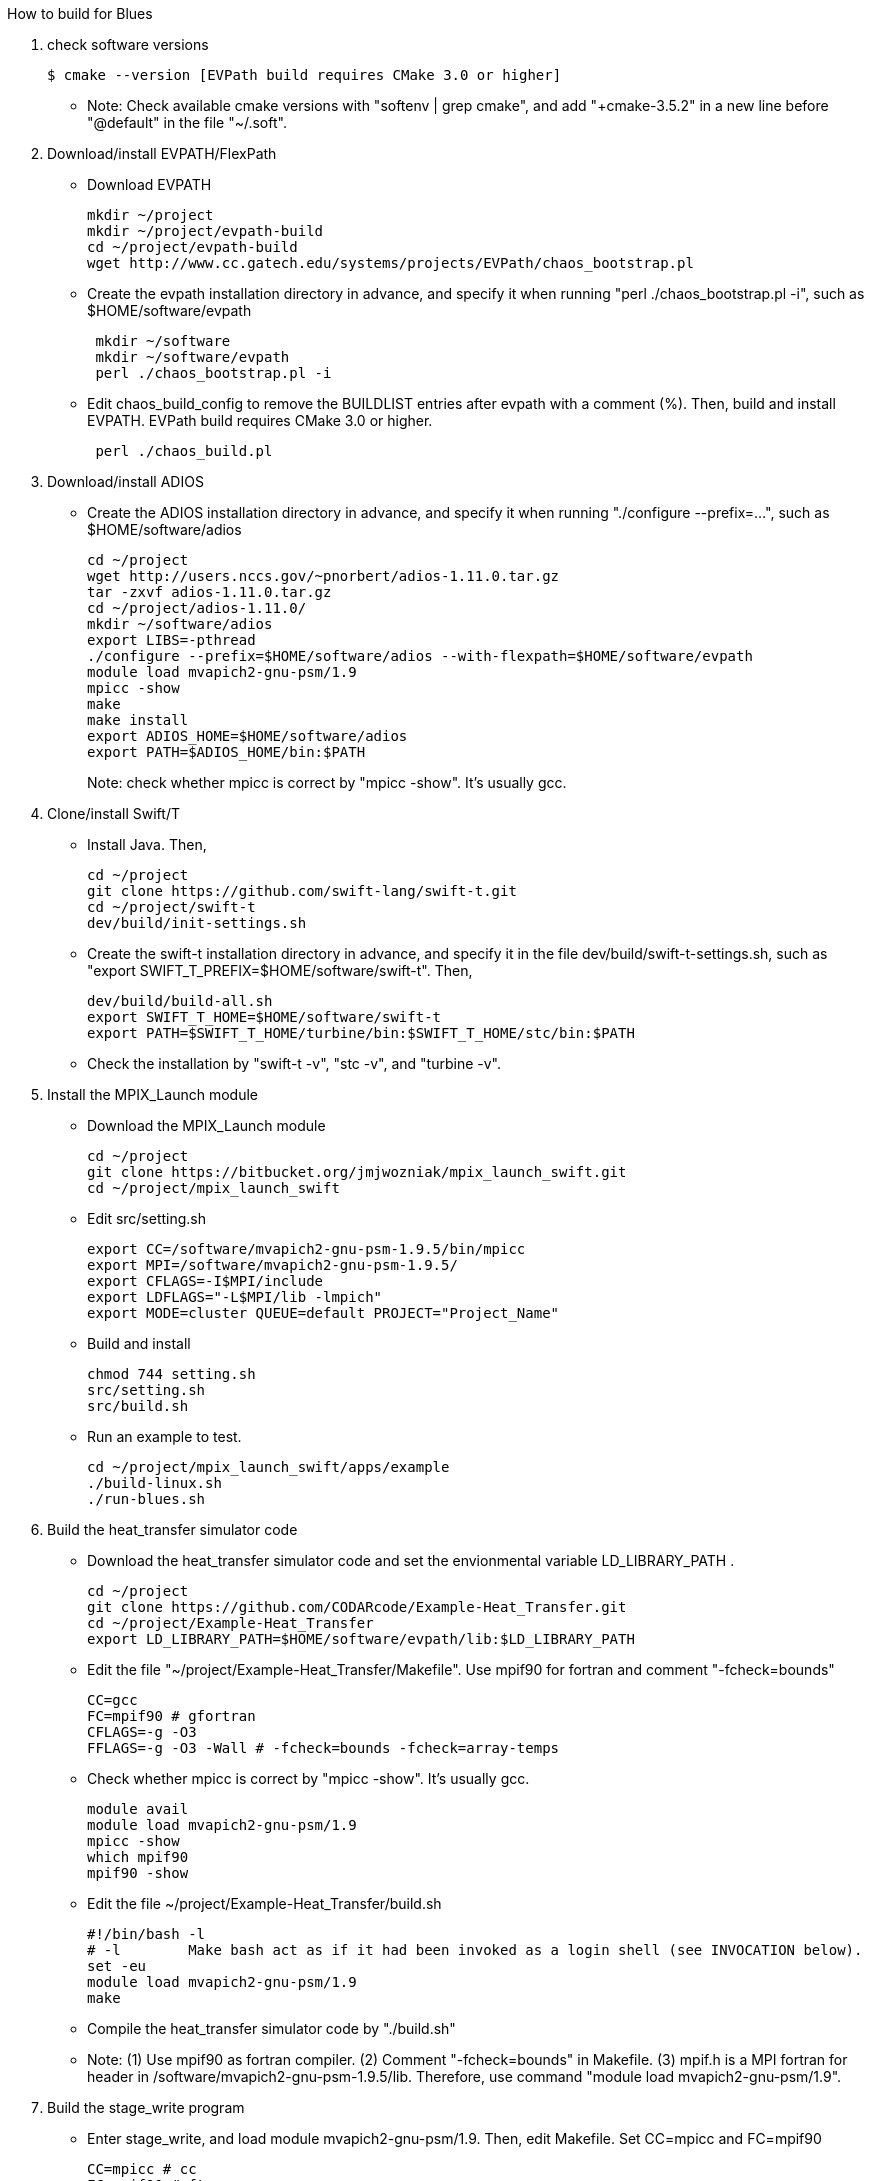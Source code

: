 How to build for Blues

1. check software versions
+
 $ cmake --version [EVPath build requires CMake 3.0 or higher]
+
** Note: Check available cmake versions with "softenv | grep cmake", and add "+cmake-3.5.2" in a new line before "@default" in the file "~/.soft".

2. Download/install EVPATH/FlexPath

** Download EVPATH
+
 mkdir ~/project
 mkdir ~/project/evpath-build
 cd ~/project/evpath-build
 wget http://www.cc.gatech.edu/systems/projects/EVPath/chaos_bootstrap.pl
+
** Create the evpath installation directory in advance, and specify it when running "perl ./chaos_bootstrap.pl -i", such as $HOME/software/evpath
+
----
 mkdir ~/software
 mkdir ~/software/evpath
 perl ./chaos_bootstrap.pl -i
----
+
** Edit chaos_build_config to remove the BUILDLIST entries after evpath with a comment (%). Then, build and install EVPATH. EVPath build requires CMake 3.0 or higher.
+
----
 perl ./chaos_build.pl
----
+

3. Download/install ADIOS
** Create the ADIOS installation directory in advance, and specify it when running "./configure --prefix=...", such as $HOME/software/adios
+
 cd ~/project
 wget http://users.nccs.gov/~pnorbert/adios-1.11.0.tar.gz
 tar -zxvf adios-1.11.0.tar.gz
 cd ~/project/adios-1.11.0/
 mkdir ~/software/adios
 export LIBS=-pthread
 ./configure --prefix=$HOME/software/adios --with-flexpath=$HOME/software/evpath
 module load mvapich2-gnu-psm/1.9
 mpicc -show
 make
 make install
 export ADIOS_HOME=$HOME/software/adios
 export PATH=$ADIOS_HOME/bin:$PATH
+

Note: check whether mpicc is correct by "mpicc -show". It's usually gcc.

4. Clone/install Swift/T
** Install Java. Then,
+
 cd ~/project
 git clone https://github.com/swift-lang/swift-t.git
 cd ~/project/swift-t
 dev/build/init-settings.sh
+
** Create the swift-t installation directory in advance, and specify it in the file dev/build/swift-t-settings.sh, such as "export SWIFT_T_PREFIX=$HOME/software/swift-t". Then,
+
 dev/build/build-all.sh
 export SWIFT_T_HOME=$HOME/software/swift-t
 export PATH=$SWIFT_T_HOME/turbine/bin:$SWIFT_T_HOME/stc/bin:$PATH
+
** Check the installation by "swift-t -v", "stc -v", and "turbine -v".

5. Install the MPIX_Launch module
** Download the MPIX_Launch module
+
 cd ~/project
 git clone https://bitbucket.org/jmjwozniak/mpix_launch_swift.git
 cd ~/project/mpix_launch_swift
+
** Edit src/setting.sh
+
 export CC=/software/mvapich2-gnu-psm-1.9.5/bin/mpicc
 export MPI=/software/mvapich2-gnu-psm-1.9.5/
 export CFLAGS=-I$MPI/include
 export LDFLAGS="-L$MPI/lib -lmpich"
 export MODE=cluster QUEUE=default PROJECT="Project_Name"
+
** Build and install
+
 chmod 744 setting.sh
 src/setting.sh
 src/build.sh
+
** Run an example to test.
+
 cd ~/project/mpix_launch_swift/apps/example
 ./build-linux.sh
 ./run-blues.sh
+

6. Build the heat_transfer simulator code
** Download the heat_transfer simulator code and set the envionmental variable LD_LIBRARY_PATH .
+
 cd ~/project
 git clone https://github.com/CODARcode/Example-Heat_Transfer.git
 cd ~/project/Example-Heat_Transfer
 export LD_LIBRARY_PATH=$HOME/software/evpath/lib:$LD_LIBRARY_PATH
+
** Edit the file "~/project/Example-Heat_Transfer/Makefile". Use mpif90 for fortran and comment "-fcheck=bounds"
+
 CC=gcc
 FC=mpif90 # gfortran
 CFLAGS=-g -O3
 FFLAGS=-g -O3 -Wall # -fcheck=bounds -fcheck=array-temps
+
** Check whether mpicc is correct by "mpicc -show". It's usually gcc.
+
 module avail
 module load mvapich2-gnu-psm/1.9
 mpicc -show
 which mpif90
 mpif90 -show
+
** Edit the file ~/project/Example-Heat_Transfer/build.sh
+
 #!/bin/bash -l
 # -l        Make bash act as if it had been invoked as a login shell (see INVOCATION below).
 set -eu
 module load mvapich2-gnu-psm/1.9
 make
+
** Compile the heat_transfer simulator code by "./build.sh"

** Note: (1) Use mpif90 as fortran compiler. (2) Comment "-fcheck=bounds" in Makefile. (3) mpif.h is a MPI fortran for header in /software/mvapich2-gnu-psm-1.9.5/lib. Therefore, use command "module load mvapich2-gnu-psm/1.9".

7. Build the stage_write program
** Enter stage_write, and load module mvapich2-gnu-psm/1.9. Then, edit Makefile. Set CC=mpicc and FC=mpif90
+
 CC=mpicc # cc
 FC=mpif90 # ftn
 CFLAGS=-g -O3
 FFLAGS=-g -Wall -fcheck=bounds #-fcheck=array-temps
+
** Compile and test stage_write
+
 make -j
 mpiexec -n 2 stage_write
+
** Note: use "export LD_LIBRARY_PATH=$HOME/software/evpath/lib:$LD_LIBRARY_PATH" instead of "export LD_LIBRARY_PATH=$HOME/software/evpath/lib" to avoid breaking LD_LIBRARY_PATH=/software/mvapich2-gnu-psm-1.9.5/lib.

8. Edit run-workflow.sh
** Enter the Example-Heat_Transfer directory, and edit run-workflow.sh .
+
 # USER: Set these to the correct locations:
 LAUNCH=$HOME/project/mpix_launch_swift/src
 EVPATH=$HOME/software/evpath
+

9. Run ./run-workflow.sh
** Usage: ./run-workflow.sh PROCS [DATASPACES|FLEXPATH|MPI], such as "./run-workflow.sh 16 FLEXPATH" with output as below.
+
 swift: launching: ./heat_transfer_adios2
 swift: launching: stage_write/stage_write
 size: 6
 Input stream            = heat.bp
 Output stream           = staged.bp
 Read method             = FLEXPATH (id=5)
 Read method parameters  = "max_chunk_size=100; app_id =32767; 
 verbose= 3;poll_interval  =  100;"
 Write method            = MPI
 Write method parameters = ""
 Variable to transform   = ""
 Transform parameters    = ""
 Waiting to open stream heat.bp...
  Process number        : 4 x 3
  Array size per process at first step: 40 x 50
 Step    1:
 Writing:  filename               size(GB)    io_time(sec)      GB/s
 Step   1: heat.bp                   0.0000         0.170         0.000
 Step    2:
 rank 1: position in 2-D space = 1,0
 rank 1: ldims   in 2-D space = 50,160
 rank 1: offsets in 2-D space = 50,0
 rank 1: position in 2-D space = 1,0
 rank 1: ldims   in 2-D space = 50,160
 rank 1: offsets in 2-D space = 50,0
 File info:
   current step:   0
   last step:      1
   # of variables: 13:
 Group name is heat
 Get info on variable 0: gndx
     integer    gndx	scalar
 Get info on variable 1: gndy
     integer    gndy	scalar
 Get info on variable 2: /info/nproc
     integer    /info/nproc	scalar
 Get info on variable 3: /info/npx
     integer    /info/npx	scalar
 Get info on variable 4: /info/npy
     integer    /info/npy	scalar
 Get info on variable 5: offx
     integer    offx	scalar
 Get info on variable 6: offy
     integer    offy	scalar
 Get info on variable 7: ndx
     integer    ndx	scalar
 Get info on variable 8: ndy
     integer    ndy	scalar
 Get info on variable 9: step
     integer    step	scalar
 Get info on variable 10: iterations
     integer    iterations	scalar
 Get info on variable 11: T
     double     T[150, 160] :
 rank 0: position in 2-D space = 0,0
 rank 0: ldims   in 2-D space = 50,160
 rank 0: offsets in 2-D space = 0,0
 Get info on variable 12: dT
     double     dT[150, 160] :
 rank 0: position in 2-D space = 0,0
 rank 0: ldims   in 2-D space = 50,160
 rank 0: offsets in 2-D space = 0,0
 Rank 0: allocate 1 MB for output buffer
 Rank 0: allocate 0.0611572 MB for input buffer
 rank 0: Define scalar path="(null)" name="gndx"
 rank 0: Define scalar path="(null)" name="gndy"
 rank 0: Define scalar path="/info" name="nproc"
 rank 0: Define scalar path="/info" name="npx"
 rank 0: Define scalar path="/info" name="npy"
 rank 0: Define scalar path="(null)" name="offx"
 rank 0: Define scalar path="(null)" name="offy"
 rank 0: Define scalar path="(null)" name="ndx"
 rank 0: Define scalar path="(null)" name="ndy"
 rank 0: Define scalar path="(null)" name="step"
 rank 0: Define scalar path="(null)" name="iterations"
 rank 0: Define variable path="(null)" name="T"  gdims=150,160  ldims=50,160  offs=0,0
 rank 1: Define variable path="(null)" name="T"  gdims=150,160  ldims=50,160  offs=50,0
 rank 0: Define variable path="(null)" name="dT"  gdims=150,160  ldims=50,160  offs=0,0
 rank 1: Define variable path="(null)" name="dT"  gdims=150,160  ldims=50,160  offs=50,0
 rank 2: position in 2-D space = 2,0
 rank 2: ldims   in 2-D space = 50,160
 rank 2: offsets in 2-D space = 100,0
 rank 2: position in 2-D space = 2,0
 rank 2: ldims   in 2-D space = 50,160
 rank 2: offsets in 2-D space = 100,0
 rank 2: Define variable path="(null)" name="T"  gdims=150,160  ldims=50,160  offs=100,0
 rank 2: Define variable path="(null)" name="dT"  gdims=150,160  ldims=50,160  offs=100,0
 rank 0: Write variable 0: gndx
 rank 0: Write variable 1: gndy
 rank 0: Write variable 2: /info/nproc
 rank 0: Write variable 3: /info/npx
 rank 0: Write variable 4: /info/npy
 rank 0: Write variable 5: offx
 rank 0: Write variable 6: offy
 rank 0: Write variable 7: ndx
 rank 0: Write variable 8: ndy
 rank 0: Write variable 9: step
 rank 0: Write variable 10: iterations
 rank 0: Write variable 11: T
 rank 0: Write variable 12: dT
 rank 1: Write variable 11: T
 rank 2: Write variable 11: T
 rank 1: Write variable 12: dT
 rank 2: Write variable 12: dT
 Step   2: heat.bp                   0.0000         0.089         0.000
 Step    3:
 rank 1: position in 2-D space = 1,0
 rank 1: ldims   in 2-D space = 50,160
 rank 1: offsets in 2-D space = 50,0
 rank 1: position in 2-D space = 1,0
 rank 1: ldims   in 2-D space = 50,160
 rank 1: offsets in 2-D space = 50,0
 rank 1: Define variable path="(null)" name="T"  gdims=150,160  ldims=50,160  offs=50,0
 rank 2: position in 2-D space = 2,0
 rank 2: ldims   in 2-D space = 50,160
 rank 1: Define variable path="(null)" name="dT"  gdims=150,160  ldims=50,160  offs=50,0
 rank 2: offsets in 2-D space = 100,0
 rank 2: position in 2-D space = 2,0
 rank 2: ldims   in 2-D space = 50,160
 rank 2: offsets in 2-D space = 100,0
 rank 2: Define variable path="(null)" name="T"  gdims=150,160  ldims=50,160  offs=100,0
 File info:
   current step:   1
   last step:      1
   # of variables: 13:
 Get info on variable 0: gndx
     integer    gndx	scalar
 Get info on variable 1: gndy
     integer    gndy	scalar
 Get info on variable 2: /info/nproc
     integer    /info/nproc	scalar
 Get info on variable 3: /info/npx
     integer    /info/npx	scalar
 Get info on variable 4: /info/npy
     integer    /info/npy	scalar
 Get info on variable 5: offx
     integer    offx	scalar
 Get info on variable 6: offy
     integer    offy	scalar
 Get info on variable 7: ndx
     integer    ndx	scalar
 Get info on variable 8: ndy
     integer    ndy	scalar
 Get info on variable 9: step
     integer    step	scalar
 Get info on variable 10: iterations
     integer    iterations	scalar
 Get info on variable 11: T
     double     T[150, 160] :
 rank 0: position in 2-D space = 0,0
 rank 0: ldims   in 2-D space = 50,160
 rank 0: offsets in 2-D space = 0,0
 Get info on variable 12: dT
     double     dT[150, 160] :
 rank 0: position in 2-D space = 0,0
 rank 0: ldims   in 2-D space = 50,160
 rank 0: offsets in 2-D space = 0,0
 Rank 0: allocate 0.0611572 MB for input buffer
 rank 0: Define scalar path="(null)" name="gndx"
 rank 0: Define scalar path="(null)" name="gndy"
 rank 0: Define scalar path="/info" name="nproc"
 rank 0: Define scalar path="/info" name="npx"
 rank 0: Define scalar path="/info" name="npy"
 rank 0: Define scalar path="(null)" name="offx"
 rank 0: Define scalar path="(null)" name="offy"
 rank 0: Define scalar path="(null)" name="ndx"
 rank 0: Define scalar path="(null)" name="ndy"
 rank 0: Define scalar path="(null)" name="step"
 rank 0: Define scalar path="(null)" name="iterations"
 rank 0: Define variable path="(null)" name="T"  gdims=150,160  ldims=50,160  offs=0,0
 rank 0: Define variable path="(null)" name="dT"  gdims=150,160  ldims=50,160  offs=0,0
 rank 0: Write variable 0: gndx
 rank 0: Write variable 1: gndy
 rank 0: Write variable 2: /info/nproc
 rank 0: Write variable 3: /info/npx
 rank 0: Write variable 4: /info/npy
 rank 0: Write variable 5: offx
 rank 0: Write variable 6: offy
 rank 0: Write variable 7: ndx
 rank 0: Write variable 8: ndy
 rank 0: Write variable 9: step
 rank 0: Write variable 10: iterations
 rank 2: Define variable path="(null)" name="dT"  gdims=150,160  ldims=50,160  offs=100,0
 rank 2: Write variable 11: T
 rank 1: Write variable 11: T
 rank 0: Write variable 11: T
 rank 2: Write variable 12: dT
 rank 1: Write variable 12: dT
 rank 0: Write variable 12: dT
 Step   3: heat.bp                   0.0000         0.000         0.000
 Step    4:
 Step   4: heat.bp                   0.0000         0.078         0.000
 Step    5:
 File info:
   current step:   2
   last step:      3
   # of variables: 13:
 Get info on variable 0: gndx
     integer    gndx	scalar
 Get info on variable 1: gndy
     integer    gndy	scalar
 Get info on variable 2: /info/nproc
     integer    /info/nproc	scalar
 Get info on variable 3: /info/npx
     integer    /info/npx	scalar
 Get info on variable 4: /info/npy
     integer    /info/npy	scalar
 Get info on variable 5: offx
     integer    offx	scalar
 Get info on variable 6: offy
     integer    offy	scalar
 Get info on variable 7: ndx
     integer    ndx	scalar
 Get info on variable 8: ndy
     integer    ndy	scalar
 Get info on variable 9: step
     integer    step	scalar
 Get info on variable 10: iterations
     integer    iterations	scalar
 Get info on variable 11: T
     double     T[150, 160] :
 rank 0: position in 2-D space = 0,0
 rank 0: ldims   in 2-D space = 50,160
 rank 0: offsets in 2-D space = 0,0
 Get info on variable 12: dT
     double     dT[150, 160] :
 rank 0: position in 2-D space = 0,0
 rank 0: ldims   in 2-D space = 50,160
 rank 0: offsets in 2-D space = 0,0
 Rank 0: allocate 0.0611572 MB for input buffer
 rank 0: Define scalar path="(null)" name="gndx"
 rank 0: Define scalar path="(null)" name="gndy"
 rank 0: Define scalar path="/info" name="nproc"
 rank 0: Define scalar path="/info" name="npx"
 rank 0: Define scalar path="/info" name="npy"
 rank 0: Define scalar path="(null)" name="offx"
 rank 0: Define scalar path="(null)" name="offy"
 rank 0: Define scalar path="(null)" name="ndx"
 rank 0: Define scalar path="(null)" name="ndy"
 rank 0: Define scalar path="(null)" name="step"
 rank 0: Define scalar path="(null)" name="iterations"
 rank 0: Define variable path="(null)" name="T"  gdims=150,160  ldims=50,160  offs=0,0
 rank 0: Define variable path="(null)" name="dT"  gdims=150,160  ldims=50,160  offs=0,0
 rank 0: Write variable 0: gndx
 rank 0: Write variable 1: gndy
 rank 0: Write variable 2: /info/nproc
 rank 0: Write variable 3: /info/npx
 rank 0: Write variable 4: /info/npy
 rank 0: Write variable 5: offx
 rank 0: Write variable 6: offy
 rank 0: Write variable 7: ndx
 rank 0: Write variable 8: ndy
 rank 0: Write variable 9: step
 rank 0: Write variable 10: iterations
 rank 1: position in 2-D space = 1,0
 rank 1: ldims   in 2-D space = 50,160
 rank 1: offsets in 2-D space = 50,0
 rank 1: position in 2-D space = 1,0
 rank 1: ldims   in 2-D space = 50,160
 rank 1: offsets in 2-D space = 50,0
 rank 1: Define variable path="(null)" name="T"  gdims=150,160  ldims=50,160  offs=50,0
 rank 1: Define variable path="(null)" name="dT"  gdims=150,160  ldims=50,160  offs=50,0
 rank 2: position in 2-D space = 2,0
 rank 2: ldims   in 2-D space = 50,160
 rank 2: offsets in 2-D space = 100,0
 rank 2: position in 2-D space = 2,0
 rank 2: ldims   in 2-D space = 50,160
 rank 2: offsets in 2-D space = 100,0
 rank 2: Define variable path="(null)" name="T"  gdims=150,160  ldims=50,160  offs=100,0
 rank 2: Define variable path="(null)" name="dT"  gdims=150,160  ldims=50,160  offs=100,0
 rank 0: Write variable 11: T
 rank 2: Write variable 11: T
 rank 1: Write variable 11: T
 rank 0: Write variable 12: dT
 rank 1: Write variable 12: dT
 rank 2: Write variable 12: dT
 File info:
   current step:   3
   last step:      3
   # of variables: 13:
 Get info on variable 0: gndx
     integer    gndx	scalar
 Get info on variable 1: gndy
     integer    gndy	scalar
 Get info on variable 2: /info/nproc
     integer    /info/nproc	scalar
 Get info on variable 3: /info/npx
     integer    /info/npx	scalar
 Get info on variable 4: /info/npy
     integer    /info/npy	scalar
 Get info on variable 5: offx
     integer    offx	scalar
 Get info on variable 6: offy
     integer    offy	scalar
 Get info on variable 7: ndx
     integer    ndx	scalar
 Get info on variable 8: ndy
     integer    ndy	scalar
 Get info on variable 9: step
     integer    step	scalar
 Get info on variable 10: iterations
     integer    iterations	scalar
 Get info on variable 11: T
     double     T[150, 160] :
 rank 0: position in 2-D space = 0,0
 rank 0: ldims   in 2-D space = 50,160
 rank 0: offsets in 2-D space = 0,0
 Get info on variable 12: dT
     double     dT[150, 160] :
 rank 0: position in 2-D space = 0,0
 rank 0: ldims   in 2-D space = 50,160
 rank 0: offsets in 2-D space = 0,0
 Rank 0: allocate 0.0611572 MB for input buffer
 rank 0: Define scalar path="(null)" name="gndx"
 rank 0: Define scalar path="(null)" name="gndy"
 rank 0: Define scalar path="/info" name="nproc"
 rank 0: Define scalar path="/info" name="npx"
 rank 0: Define scalar path="/info" name="npy"
 rank 0: Define scalar path="(null)" name="offx"
 rank 0: Define scalar path="(null)" name="offy"
 rank 0: Define scalar path="(null)" name="ndx"
 rank 0: Define scalar path="(null)" name="ndy"
 rank 0: Define scalar path="(null)" name="step"
 rank 0: Define scalar path="(null)" name="iterations"
 rank 0: Define variable path="(null)" name="T"  gdims=150,160  ldims=50,160  offs=0,0
 rank 0: Define variable path="(null)" name="dT"  gdims=150,160  ldims=50,160  offs=0,0
 rank 0: Write variable 0: gndx
 rank 0: Write variable 1: gndy
 rank 0: Write variable 2: /info/nproc
 rank 0: Write variable 3: /info/npx
 rank 0: Write variable 4: /info/npy
 rank 0: Write variable 5: offx
 rank 0: Write variable 6: offy
 rank 0: Write variable 7: ndx
 rank 0: Write variable 8: ndy
 rank 1: position in 2-D space = 1,0
 rank 1: ldims   in 2-D space = 50,160
 rank 1: offsets in 2-D space = 50,0
 rank 1: position in 2-D space = 1,0
 rank 1: ldims   in 2-D space = 50,160
 rank 1: offsets in 2-D space = 50,0
 rank 1: Define variable path="(null)" name="T"  gdims=150,160  ldims=50,160  offs=50,0
 rank 1: Define variable path="(null)" name="dT"  gdims=150,160  ldims=50,160  offs=50,0
 rank 2: position in 2-D space = 2,0
 rank 2: ldims   in 2-D space = 50,160
 rank 2: offsets in 2-D space = 100,0
 rank 2: position in 2-D space = 2,0
 rank 2: ldims   in 2-D space = 50,160
 rank 2: offsets in 2-D space = 100,0
 rank 2: Define variable path="(null)" name="T"  gdims=150,160  ldims=50,160  offs=100,0
 rank 2: Define variable path="(null)" name="dT"  gdims=150,160  ldims=50,160  offs=100,0
 rank 0: Write variable 9: step
 rank 0: Write variable 10: iterations
 rank 0: Write variable 11: T
 rank 1: Write variable 11: T
 rank 2: Write variable 11: T
 rank 0: Write variable 12: dT
 rank 2: Write variable 12: dT
 rank 1: Write variable 12: dT
 Step   5: heat.bp                   0.0000         0.100         0.000
 Step    6:
 File info:
   current step:   4
   last step:      4
   # of variables: 13:
 rank 2: position in 2-D space = 2,0
 rank 2: ldims   in 2-D space = 50,160
 rank 2: offsets in 2-D space = 100,0
 rank 2: position in 2-D space = 2,0
 rank 2: ldims   in 2-D space = 50,160
 rank 2: offsets in 2-D space = 100,0
 Get info on variable 0: gndx
     integer    gndx	scalar
 Get info on variable 1: gndy
 rank 1: position in 2-D space = 1,0
 rank 1: ldims   in 2-D space = 50,160
 rank 1: offsets in 2-D space = 50,0
 rank 1: position in 2-D space = 1,0
 rank 1: ldims   in 2-D space = 50,160
 rank 1: offsets in 2-D space = 50,0
 rank 1: Define variable path="(null)" name="T"  gdims=150,160  ldims=50,160  offs=50,0
 rank 1: Define variable path="(null)" name="dT"  gdims=150,160  ldims=50,160  offs=50,0
 rank 2: Define variable path="(null)" name="T"  gdims=150,160  ldims=50,160  offs=100,0
 rank 2: Define variable path="(null)" name="dT"  gdims=150,160  ldims=50,160  offs=100,0
     integer    gndy	scalar
 Get info on variable 2: /info/nproc
     integer    /info/nproc	scalar
 Get info on variable 3: /info/npx
     integer    /info/npx	scalar
 Get info on variable 4: /info/npy
     integer    /info/npy	scalar
 Get info on variable 5: offx
     integer    offx	scalar
 Get info on variable 6: offy
     integer    offy	scalar
 Get info on variable 7: ndx
     integer    ndx	scalar
 Get info on variable 8: ndy
     integer    ndy	scalar
 Get info on variable 9: step
     integer    step	scalar
 Get info on variable 10: iterations
     integer    iterations	scalar
 Get info on variable 11: T
     double     T[150, 160] :
 rank 0: position in 2-D space = 0,0
 rank 0: ldims   in 2-D space = 50,160
 rank 0: offsets in 2-D space = 0,0
 Get info on variable 12: dT
     double     dT[150, 160] :
 rank 0: position in 2-D space = 0,0
 rank 0: ldims   in 2-D space = 50,160
 rank 0: offsets in 2-D space = 0,0
 Rank 0: allocate 0.0611572 MB for input buffer
 rank 0: Define scalar path="(null)" name="gndx"
 rank 0: Define scalar path="(null)" name="gndy"
 rank 0: Define scalar path="/info" name="nproc"
 rank 0: Define scalar path="/info" name="npx"
 rank 0: Define scalar path="/info" name="npy"
 rank 0: Define scalar path="(null)" name="offx"
 rank 0: Define scalar path="(null)" name="offy"
 rank 0: Define scalar path="(null)" name="ndx"
 rank 0: Define scalar path="(null)" name="ndy"
 rank 0: Define scalar path="(null)" name="step"
 rank 0: Define scalar path="(null)" name="iterations"
 rank 0: Define variable path="(null)" name="T"  gdims=150,160  ldims=50,160  offs=0,0
 rank 0: Define variable path="(null)" name="dT"  gdims=150,160  ldims=50,160  offs=0,0
 rank 0: Write variable 0: gndx
 rank 0: Write variable 1: gndy
 rank 0: Write variable 2: /info/nproc
 rank 0: Write variable 3: /info/npx
 rank 0: Write variable 4: /info/npy
 rank 0: Write variable 5: offx
 rank 0: Write variable 6: offy
 rank 0: Write variable 7: ndx
 rank 0: Write variable 8: ndy
 rank 0: Write variable 9: step
 rank 0: Write variable 10: iterations
 rank 0: Write variable 11: T
 rank 2: Write variable 11: T
 rank 1: Write variable 11: T
 rank 0: Write variable 12: dT
 rank 2: Write variable 12: dT
 rank 1: Write variable 12: dT
 Step   6: heat.bp                   0.0000         0.081         0.000
 rank 1: position in 2-D space = 1,0
 rank 1: ldims   in 2-D space = 50,160
 rank 1: offsets in 2-D space = 50,0
 rank 1: position in 2-D space = 1,0
 rank 1: ldims   in 2-D space = 50,160
 rank 1: offsets in 2-D space = 50,0
 rank 1: Define variable path="(null)" name="T"  gdims=150,160  ldims=50,160  offs=50,0
 rank 1: Define variable path="(null)" name="dT"  gdims=150,160  ldims=50,160  offs=50,0
 File info:
   current step:   5
   last step:      5
   # of variables: 13:
 Get info on variable 0: gndx
     integer    gndx	scalar
 Get info on variable 1: gndy
     integer    gndy	scalar
 Get info on variable 2: /info/nproc
     integer    /info/nproc	scalar
 Get info on variable 3: /info/npx
     integer    /info/npx	scalar
 Get info on variable 4: /info/npy
     integer    /info/npy	scalar
 Get info on variable 5: offx
     integer    offx	scalar
 Get info on variable 6: offy
     integer    offy	scalar
 Get info on variable 7: ndx
     integer    ndx	scalar
 Get info on variable 8: ndy
     integer    ndy	scalar
 Get info on variable 9: step
     integer    step	scalar
 Get info on variable 10: iterations
     integer    iterations	scalar
 Get info on variable 11: T
     double     T[150, 160] :
 rank 0: position in 2-D space = 0,0
 rank 0: ldims   in 2-D space = 50,160
 rank 0: offsets in 2-D space = 0,0
 Get info on variable 12: dT
     double     dT[150, 160] :
 rank 0: position in 2-D space = 0,0
 rank 0: ldims   in 2-D space = 50,160
 rank 0: offsets in 2-D space = 0,0
 Rank 0: allocate 0.0611572 MB for input buffer
 rank 0: Define scalar path="(null)" name="gndx"
 rank 0: Define scalar path="(null)" name="gndy"
 rank 0: Define scalar path="/info" name="nproc"
 rank 0: Define scalar path="/info" name="npx"
 rank 0: Define scalar path="/info" name="npy"
 rank 0: Define scalar path="(null)" name="offx"
 rank 0: Define scalar path="(null)" name="offy"
 rank 0: Define scalar path="(null)" name="ndx"
 rank 0: Define scalar path="(null)" name="ndy"
 rank 0: Define scalar path="(null)" name="step"
 rank 0: Define scalar path="(null)" name="iterations"
 rank 0: Define variable path="(null)" name="T"  gdims=150,160  ldims=50,160  offs=0,0
 rank 0: Define variable path="(null)" name="dT"  gdims=150,160  ldims=50,160  offs=0,0
 rank 2: position in 2-D space = 2,0
 rank 2: ldims   in 2-D space = 50,160
 rank 2: offsets in 2-D space = 100,0
 rank 2: position in 2-D space = 2,0
 rank 2: ldims   in 2-D space = 50,160
 rank 2: offsets in 2-D space = 100,0
 rank 2: Define variable path="(null)" name="T"  gdims=150,160  ldims=50,160  offs=100,0
 rank 2: Define variable path="(null)" name="dT"  gdims=150,160  ldims=50,160  offs=100,0
 rank 0: Write variable 0: gndx
 rank 0: Write variable 1: gndy
 rank 0: Write variable 2: /info/nproc
 rank 0: Write variable 3: /info/npx
 rank 0: Write variable 4: /info/npy
 rank 0: Write variable 5: offx
 rank 0: Write variable 6: offy
 rank 0: Write variable 7: ndx
 rank 0: Write variable 8: ndy
 rank 0: Write variable 9: step
 rank 0: Write variable 10: iterations
 rank 2: Write variable 11: T
 rank 0: Write variable 11: T
 rank 1: Write variable 11: T
 rank 1: Write variable 12: dT
 rank 2: Write variable 12: dT
 rank 0: Write variable 12: dT
 stage_write rank 0 end of stream received
 Bye after processing 6 steps
 Rank 0 runtime: 40.370248
 Rank 0 total runtime =       40.265s
 swift: received exit code: 0
 swift: received exit code: 0
+
